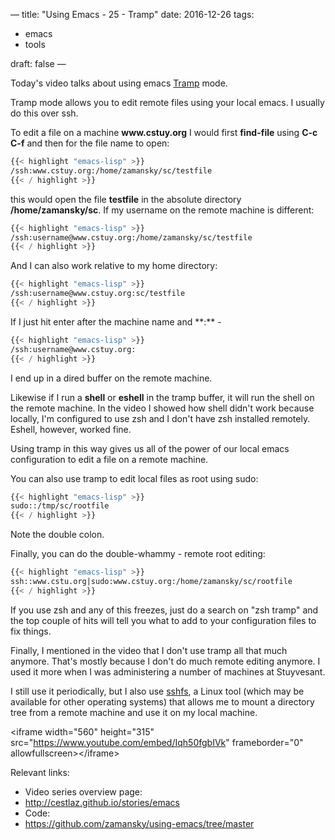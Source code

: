 ---
title: "Using Emacs - 25 - Tramp"
date: 2016-12-26
tags:
- emacs
-  tools
draft: false
---

Today's video talks about using emacs [[https://www.emacswiki.org/emacs/TrampMode][Tramp]] mode.

Tramp mode allows you to edit remote files using your local emacs. I usually do this over ssh.

To edit a file on a machine **www.cstuy.org** I would first
**find-file** using **C-c C-f** and then for the file name to open:

#+BEGIN_SRC emacs-lisp
{{< highlight "emacs-lisp" >}}
/ssh:www.cstuy.org:/home/zamansky/sc/testfile
{{< / highlight >}}
#+END_SRC

this would open the file **testfile** in the absolute directory
**/home/zamansky/sc**. If my username on the remote machine is
different:

#+BEGIN_SRC emacs-lisp
{{< highlight "emacs-lisp" >}}
/ssh:username@www.cstuy.org:/home/zamansky/sc/testfile
{{< / highlight >}}
#+END_SRC

And I can also work relative to my home directory:

#+BEGIN_SRC emacs-lisp
{{< highlight "emacs-lisp" >}}
/ssh:username@www.cstuy.org:sc/testfile
{{< / highlight >}}
#+END_SRC

If I just hit enter after the machine name and **:** -


#+BEGIN_SRC emacs-lisp
{{< highlight "emacs-lisp" >}}
/ssh:username@www.cstuy.org:
{{< / highlight >}}
#+END_SRC

I end up in a dired buffer on the remote machine.

Likewise if I run a **shell** or **eshell** in the tramp buffer, it
will run the shell on the remote machine. In the video I showed how
shell didn't work because locally, I'm configured to use zsh and I
don't have zsh installed remotely. Eshell, however, worked fine.

Using tramp in this way gives us all of the power of our local emacs
configuration to edit a file on a remote machine.

You can also use tramp to edit local files as root using sudo:

#+BEGIN_SRC emacs-lisp
{{< highlight "emacs-lisp" >}}
sudo::/tmp/sc/rootfile
{{< / highlight >}}
#+END_SRC

Note the double colon.

Finally, you can do the double-whammy - remote root editing:

#+BEGIN_SRC emacs-lisp
{{< highlight "emacs-lisp" >}}
ssh::www.cstu.org|sudo:www.cstuy.org:/home/zamansky/sc/rootfile
{{< / highlight >}}
#+END_SRC
If you use zsh and any of this freezes, just do a search on "zsh
tramp" and the top couple of hits will tell you what to add to your
configuration files to fix things.

Finally, I mentioned in the video that I don't use tramp all that much
anymore. That's mostly because I don't do much remote editing
anymore. I used it more when I was administering a number of machines
at Stuyvesant.

I still use it periodically, but I also use [[https://github.com/libfuse/sshfs][sshfs]], a Linux tool (which
may be available for other operating systems) that allows me to mount
a directory tree from a remote machine and use it on my local machine.



<iframe width="560" height="315" src="https://www.youtube.com/embed/Iqh50fgbIVk" frameborder="0" allowfullscreen></iframe>




Relevant links:
- Video series overview page:
- http://cestlaz.github.io/stories/emacs
- Code:
- [[https://github.com/zamansky/using-emacs/tree/master][https://github.com/zamansky/using-emacs/tree/master]]


